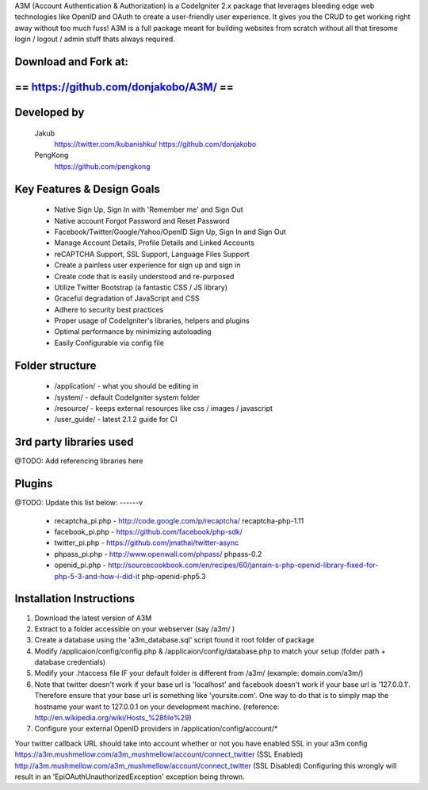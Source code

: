 A3M (Account Authentication & Authorization) is a CodeIgniter 2.x package that leverages bleeding edge web 
technologies like OpenID and OAuth to create a user-friendly user experience. It gives you the CRUD to get working
right away without too much fuss! A3M is a full package meant for building websites from scratch without all that
tiresome login / logout / admin stuff thats always required.

Download and Fork at:
=====================================
==       https://github.com/donjakobo/A3M/		  ==
=====================================	


Developed by
======================

	Jakub 			
		https://twitter.com/kubanishku/  
		https://github.com/donjakobo   				
	
	PengKong 
		https://github.com/pengkong   
		
		
		
Key Features & Design Goals
======================

 -  Native Sign Up, Sign In with 'Remember me' and Sign Out
 -  Native account Forgot Password and Reset Password
 -  Facebook/Twitter/Google/Yahoo/OpenID Sign Up, Sign In and Sign Out
 -  Manage Account Details, Profile Details and Linked Accounts
 -  reCAPTCHA Support, SSL Support, Language Files Support
 -  Create a painless user experience for sign up and sign in
 -  Create code that is easily understood and re-purposed
 -  Utilize Twitter Bootstrap (a fantastic CSS / JS library)
 -  Graceful degradation of JavaScript and CSS
 -  Adhere to security best practices
 -  Proper usage of CodeIgniter's libraries, helpers and plugins
 -  Optimal performance by minimizing autoloading
 -  Easily Configurable via config file

Folder structure
======================

 -  /application/ - what you should be editing in  
 -  /system/ - default CodeIgniter system folder  
 -  /resource/ - keeps external resources like css / images / javascript  
 -  /user_guide/ - latest 2.1.2 guide for CI  

3rd party libraries used
======================
@TODO: Add referencing libraries here

Plugins
======================

@TODO: Update this list below: ------v

 -  recaptcha_pi.php - http://code.google.com/p/recaptcha/ recaptcha-php-1.11
 -  facebook_pi.php - https://github.com/facebook/php-sdk/
 -  twitter_pi.php - https://github.com/jmathai/twitter-async
 -  phpass_pi.php - http://www.openwall.com/phpass/ phpass-0.2
 -  openid_pi.php - http://sourcecookbook.com/en/recipes/60/janrain-s-php-openid-library-fixed-for-php-5-3-and-how-i-did-it php-openid-php5.3

Installation Instructions
======================

1. Download the latest version of A3M 
2. Extract to a folder accessible on your webserver (say /a3m/ )
3. Create a database using the 'a3m_database.sql' script found it root folder of package
4. Modify /applicaion/config/config.php & /applicaion/config/database.php to match your setup (folder path + database credentials)
5. Modify your .htaccess file IF your default folder is different from /a3m/ (example: domain.com/a3m/)
6. Note that twitter doesn't work if your base url is 'localhost' and facebook doesn't work if your base url is '127.0.0.1'. Therefore ensure that your base url is something like 'yoursite.com'. One way to do that is to simply map the hostname your want to 127.0.0.1 on your development machine. (reference: http://en.wikipedia.org/wiki/Hosts_%28file%29)
7. Configure your external OpenID providers in /application/config/account/*

Your twitter callback URL should take into account whether or not you have enabled SSL in your a3m config 
https://a3m.mushmellow.com/a3m_mushmellow/account/connect_twitter (SSL Enabled) 
http://a3m.mushmellow.com/a3m_mushmellow/account/connect_twitter (SSL Disabled) Configuring this wrongly will result in an 'EpiOAuthUnauthorizedException' exception being thrown.

